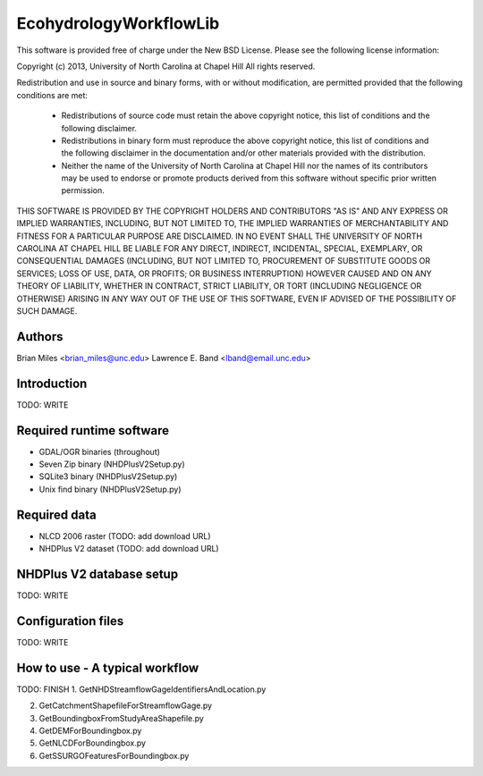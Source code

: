 EcohydrologyWorkflowLib
=======================

This software is provided free of charge under the New BSD License. Please see
the following license information:

Copyright (c) 2013, University of North Carolina at Chapel Hill
All rights reserved.

Redistribution and use in source and binary forms, with or without
modification, are permitted provided that the following conditions are met:
    * Redistributions of source code must retain the above copyright
      notice, this list of conditions and the following disclaimer.
    * Redistributions in binary form must reproduce the above copyright
      notice, this list of conditions and the following disclaimer in the
      documentation and/or other materials provided with the distribution.
    * Neither the name of the University of North Carolina at Chapel Hill nor 
      the names of its contributors may be used to endorse or promote products
      derived from this software without specific prior written permission.

THIS SOFTWARE IS PROVIDED BY THE COPYRIGHT HOLDERS AND CONTRIBUTORS "AS IS" AND
ANY EXPRESS OR IMPLIED WARRANTIES, INCLUDING, BUT NOT LIMITED TO, THE IMPLIED
WARRANTIES OF MERCHANTABILITY AND FITNESS FOR A PARTICULAR PURPOSE ARE
DISCLAIMED. IN NO EVENT SHALL THE UNIVERSITY OF NORTH CAROLINA AT CHAPEL HILL
BE LIABLE FOR ANY DIRECT, INDIRECT, INCIDENTAL, SPECIAL, EXEMPLARY, OR 
CONSEQUENTIAL DAMAGES (INCLUDING, BUT NOT LIMITED TO, PROCUREMENT OF SUBSTITUTE
GOODS OR SERVICES; LOSS OF USE, DATA, OR PROFITS; OR BUSINESS INTERRUPTION)
HOWEVER CAUSED AND ON ANY THEORY OF LIABILITY, WHETHER IN CONTRACT, STRICT 
LIABILITY, OR TORT (INCLUDING NEGLIGENCE OR OTHERWISE) ARISING IN ANY WAY OUT
OF THE USE OF THIS SOFTWARE, EVEN IF ADVISED OF THE POSSIBILITY OF SUCH DAMAGE.


Authors
-------
Brian Miles <brian_miles@unc.edu>
Lawrence E. Band <lband@email.unc.edu>


Introduction
------------
TODO: WRITE


Required runtime software
-------------------------
* GDAL/OGR binaries (throughout)
* Seven Zip binary (NHDPlusV2Setup.py)
* SQLite3 binary (NHDPlusV2Setup.py)
* Unix find binary (NHDPlusV2Setup.py)


Required data
-------------
* NLCD 2006 raster (TODO: add download URL)
* NHDPlus V2 dataset (TODO: add download URL)


NHDPlus V2 database setup
-------------------------
TODO: WRITE


Configuration files
-------------------
TODO: WRITE


How to use - A typical workflow
-------------------------------
TODO: FINISH
1. GetNHDStreamflowGageIdentifiersAndLocation.py

2. GetCatchmentShapefileForStreamflowGage.py

3. GetBoundingboxFromStudyAreaShapefile.py

4. GetDEMForBoundingbox.py

5. GetNLCDForBoundingbox.py

6. GetSSURGOFeaturesForBoundingbox.py



